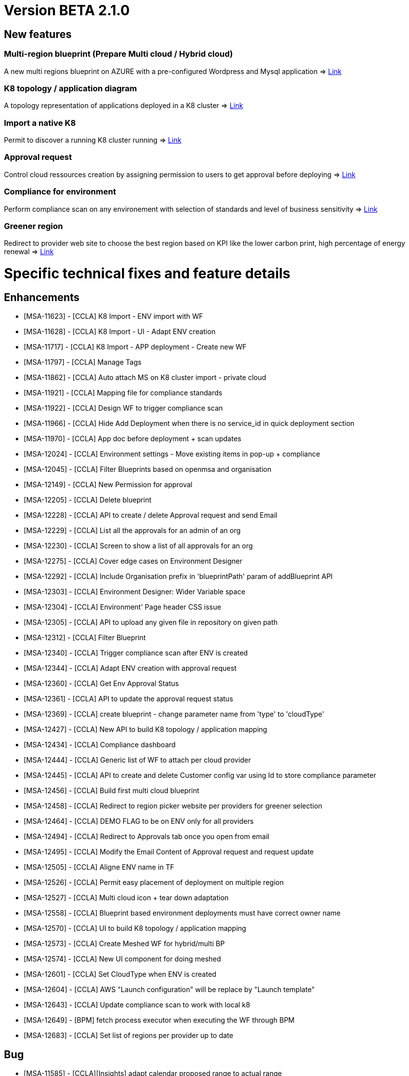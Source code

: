 = Version BETA 2.1.0 =
ifdef::env-github,env-browser[:outfilesuffix: .adoc]

== New features ==

=== Multi-region blueprint  (Prepare Multi cloud / Hybrid cloud)

A new multi regions blueprint on AZURE with a pre-configured Wordpress and Mysql application
=> link:../user-guide/environment_builder{outfilesuffix}#_blueprints[Link,window=_blank]

=== K8 topology / application diagram

A topology representation of applications deployed in a K8 cluster
=> link:../user-guide/environment_builder{outfilesuffix}#_application-diagram[Link,window=_blank]

=== Import a native K8

Permit to discover a running K8 cluster running
=> link:../user-guide/environment_builder{outfilesuffix}#_native-k8-import[Link,window=_blank]

=== Approval request

Control cloud ressources creation by assigning permission to users to get approval before deploying
=> link:../user-guide/governance{outfilesuffix}#_approval-requests[Link,window=_blank]

=== Compliance for environment

Perform compliance scan on any environement with selection of standards and level of business sensitivity
=> link:../user-guide/compliance{outfilesuffix}#_compliance-for-environment[Link,window=_blank]

=== Greener region

Redirect to provider web site to choose the best region based on KPI like the lower carbon print, high percentage of energy renewal
=> link:../user-guide/green_it{outfilesuffix}[Link,window=_blank]

= Specific technical fixes and feature details =

== Enhancements ==

* [MSA-11623] - [CCLA] K8 Import - ENV import with WF
* [MSA-11628] - [CCLA] K8 Import - UI - Adapt ENV creation
* [MSA-11717] - [CCLA] K8 Import - APP deployment - Create new WF
* [MSA-11797] - [CCLA] Manage Tags
* [MSA-11862] - [CCLA] Auto attach MS on K8 cluster import - private cloud
* [MSA-11921] - [CCLA] Mapping file for compliance standards
* [MSA-11922] - [CCLA] Design WF to trigger compliance scan
* [MSA-11966] - [CCLA] Hide Add Deployment when there is no service_id in quick deployment section
* [MSA-11970] - [CCLA] App doc before deployment + scan updates
* [MSA-12024] - [CCLA] Environment settings - Move existing items in pop-up + compliance
* [MSA-12045] - [CCLA] Filter Blueprints based on openmsa and organisation
* [MSA-12149] - [CCLA] New Permission for approval
* [MSA-12205] - [CCLA] Delete blueprint
* [MSA-12228] - [CCLA] API to create / delete Approval request and send Email
* [MSA-12229] - [CCLA] List all the approvals for an admin of an org
* [MSA-12230] - [CCLA] Screen to show a list of all approvals for an org
* [MSA-12275] - [CCLA] Cover edge cases on Environment Designer
* [MSA-12292] - [CCLA] Include Organisation prefix in 'blueprintPath' param of addBlueprint API
* [MSA-12303] - [CCLA] Environment Designer: Wider Variable space
* [MSA-12304] - [CCLA] Environment' Page header CSS issue
* [MSA-12305] - [CCLA] API to upload any given file in repository on given path
* [MSA-12312] - [CCLA] Filter Blueprint
* [MSA-12340] - [CCLA] Trigger compliance scan after ENV is created
* [MSA-12344] - [CCLA] Adapt ENV creation with approval request
* [MSA-12360] - [CCLA] Get Env Approval Status
* [MSA-12361] - [CCLA] API to update the approval request status
* [MSA-12369] - [CCLA] create blueprint - change parameter name from 'type' to 'cloudType'
* [MSA-12427] - [CCLA] New API to build K8 topology / application mapping
* [MSA-12434] - [CCLA] Compliance dashboard
* [MSA-12444] - [CCLA] Generic list of WF to attach per cloud provider
* [MSA-12445] - [CCLA] API to create and delete Customer config var using Id to store compliance parameter
* [MSA-12456] - [CCLA] Build first multi cloud blueprint
* [MSA-12458] - [CCLA] Redirect to region picker website per providers for greener selection
* [MSA-12464] - [CCLA] DEMO FLAG to be on ENV only for all providers
* [MSA-12494] - [CCLA] Redirect to Approvals tab once you open from email
* [MSA-12495] - [CCLA] Modify the Email Content of Approval request and request update
* [MSA-12505] - [CCLA] Aligne ENV name in TF
* [MSA-12526] - [CCLA] Permit easy placement of deployment on multiple region
* [MSA-12527] - [CCLA] Multi cloud icon + tear down adaptation
* [MSA-12558] - [CCLA] Blueprint based environment deployments must have correct owner name
* [MSA-12570] - [CCLA] UI to build K8 topology / application mapping
* [MSA-12573] - [CCLA] Create Meshed WF for hybrid/multi BP
* [MSA-12574] - [CCLA] New UI component for doing meshed
* [MSA-12601] - [CCLA] Set CloudType when ENV is created
* [MSA-12604] - [CCLA] AWS "Launch configuration" will be replace by "Launch template"
* [MSA-12643] - [CCLA] Update compliance scan to work with local k8
* [MSA-12649] - [BPM] fetch process executor when executing the WF through BPM
* [MSA-12683] - [CCLA] Set list of regions per provider up to date

== Bug ==
* [MSA-11585] - [CCLA][Insights] adapt calendar proposed range to actual range
* [MSA-11967] - [CCLA] regression with pagination in CCLA
* [MSA-12042] - [CCLA] serverRuntimeException when inviting users
* [MSA-12143] - [CCLA] When a new env created, status is not good.
* [MSA-12192] - [CCLA] deplyoment is failing on gcp env when using node port
* [MSA-12328] - [CCLA] Infinite process for ENV creation / No Logs are available from a blueprint deployment
* [MSA-12329] - [CCLA] UI changes on CCLA
* [MSA-12333] - [CCLA] Updating the region on the Blueprint through region tab is not possible
* [MSA-12334] - [CCLA] Not possible to Update/Save/Delete Blueprint Design for an admin
* [MSA-12362] - [CCLA] When node_port value is given and then erased, empty string is passed instead of null
* [MSA-12379] - [CCLA] MS import is failing for K8 cluster
* [MSA-12412] - [CCLA] monitoring is not working for gcp,azure and aws envs
* [MSA-12425] - [CCLA] Missing params passed from blueprints
* [MSA-12452] - [CCLA] When wrong credentiails are given while signin for Private Docker hub, the API should display 401
* [MSA-12460] - [CCLA] We must have validation while updating the Env Description and Env Name
* [MSA-12468] - [CCLA] Governance Tags tab gives an impression of infinite loading when there is no tag data to be shown
* [MSA-12470] - [CCLA] Web app scan not working
* [MSA-12542] - [CCLA] Need Approval API should not get call when we logged in with ncroot
* [MSA-12553] - [CCLA] URL's in the Approval email must navigate to Goverance Tab
* [MSA-12572] - [CCLA] Fix CCLA install lib API
* [MSA-12575] - [CCLA] [UI] Launch button for monitoring is not working for gcp and azure envs
* [MSA-12583] - [CCLA] Retry on WF APP not apply new port
* [MSA-12585] - [CCLA] On Compliance Tab when select Data Sensitivity and Run Re-Scan still it showed as Extended
